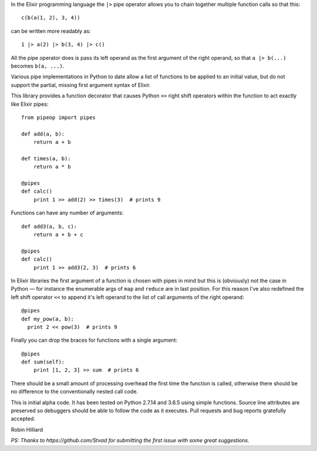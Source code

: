 In the Elixir programming language the ``|>`` pipe operator allows you to chain together
multiple function calls so that this::

  c(b(a(1, 2), 3, 4))

can be written more readably as::

  1 |> a(2) |> b(3, 4) |> c()

All the pipe operator does is pass its left operand as the first argument of the right operand,
so that ``a |> b(...)`` becomes ``b(a, ...)``.

Various pipe implementations in Python to date allow a list of functions to be applied
to an initial value, but do not support the partial, missing first argument syntax of Elixir.

This library provides a function decorator that causes Python ``>>`` right shift operators within the
function to act exactly like Elixir pipes::

  from pipeop import pipes

  def add(a, b):
      return a + b

  def times(a, b):
      return a * b

  @pipes
  def calc()
      print 1 >> add(2) >> times(3)  # prints 9

Functions can have any number of arguments::

  def add3(a, b, c):
      return a + b + c

  @pipes
  def calc()
      print 1 >> add3(2, 3)  # prints 6

In Elixir libraries the first argument of a function is chosen with pipes in mind but this is (obviously) not the
case in Python — for instance the enumerable args of ``map`` and ``reduce`` are in last position. For this
reason I've also redefined the left shift operator ``<<`` to append it's left operand to the list of call
arguments of the right operand::

    @pipes
    def my_pow(a, b):
      print 2 << pow(3)  # prints 9

Finally you can drop the braces for functions with a single argument::

    @pipes
    def sum(self):
        print [1, 2, 3] >> sum  # prints 6

There should be a small amount of processing overhead the first time the function is called,
otherwise there should be no difference to the conventionally nested call code.

This is initial alpha code. It has been tested on Python 2.7.14 and 3.6.5 using simple functions.
Source line attributes are preserved so debuggers should be able to follow the code as it
executes. Pull requests and bug reports gratefully accepted.

Robin Hilliard

*PS: Thanks to https://github.com/Stvad for submitting the first issue with some great suggestions.*